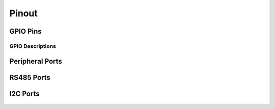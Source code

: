 Pinout
=====
 
GPIO Pins
---------

.. figure:: figures/GPIOPins.png
   :alt: GPIOPins
   
GPIO Descriptions
~~~~~~~~~~~~~~~~~~~~~~~~~~~~~~

.. figure:: figures/board_withNumbers.png
   :alt: board_withNumbers
   
.. figure:: figures/GPIO_description.png
   :alt: GPIO_description

   
Peripheral Ports
---------

.. figure:: figures/peripheralPorts.png
   :alt: peripheralPorts
   
RS485 Ports
---------

.. figure:: figures/rs485Ports.png
   :alt: rs485Ports
   
I2C Ports
---------

.. figure:: figures/I2CPorts.png
   :alt: I2CPorts 
